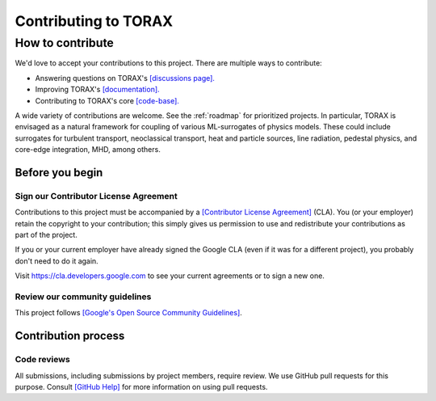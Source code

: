 Contributing to TORAX
#####################

How to contribute
=================

We'd love to accept your contributions to this project. There are multiple ways
to contribute:

* Answering questions on TORAX's `[discussions page]. <https://github.com/google-deepmind/torax/discussions>`_
* Improving TORAX's `[documentation]. <https://torax.readthedocs.io>`_
* Contributing to TORAX's core `[code-base]. <https://github.com/google-deepmind/torax>`_

A wide variety of contributions are welcome. See the :ref:`roadmap` for prioritized projects. In particular, TORAX is envisaged
as a natural framework for coupling of various ML-surrogates of physics models. These could include surrogates for turbulent
transport, neoclassical transport, heat and particle sources, line radiation, pedestal physics, and core-edge integration,
MHD, among others.

Before you begin
----------------

Sign our Contributor License Agreement
^^^^^^^^^^^^^^^^^^^^^^^^^^^^^^^^^^^^^^

Contributions to this project must be accompanied by a
`[Contributor License Agreement] <https://cla.developers.google.com/about>`_ (CLA).
You (or your employer) retain the copyright to your contribution; this simply
gives us permission to use and redistribute your contributions as part of the
project.

If you or your current employer have already signed the Google CLA (even if it
was for a different project), you probably don't need to do it again.

Visit https://cla.developers.google.com to see your current agreements or to
sign a new one.

Review our community guidelines
^^^^^^^^^^^^^^^^^^^^^^^^^^^^^^^

This project follows
`[Google's Open Source Community Guidelines] <https://opensource.google/conduct/>`_.

Contribution process
--------------------

Code reviews
^^^^^^^^^^^^

All submissions, including submissions by project members, require review. We
use GitHub pull requests for this purpose. Consult
`[GitHub Help] <https://help.github.com/articles/about-pull-requests/>`_ for more
information on using pull requests.
